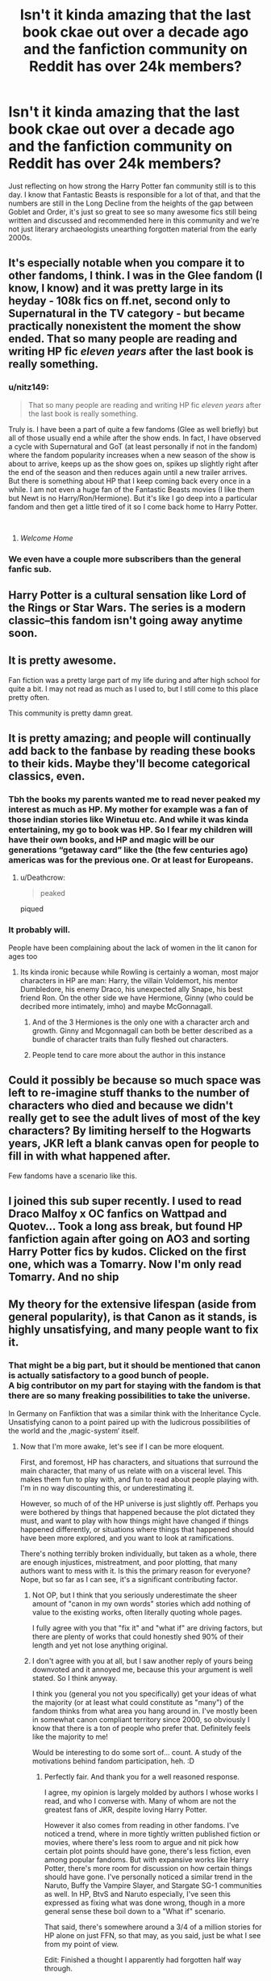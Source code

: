 #+TITLE: Isn't it kinda amazing that the last book ckae out over a decade ago and the fanfiction community on Reddit has over 24k members?

* Isn't it kinda amazing that the last book ckae out over a decade ago and the fanfiction community on Reddit has over 24k members?
:PROPERTIES:
:Score: 156
:DateUnix: 1540779825.0
:DateShort: 2018-Oct-29
:FlairText: Discussion
:END:
Just reflecting on how strong the Harry Potter fan community still is to this day. I know that Fantastic Beasts is responsible for a lot of that, and that the numbers are still in the Long Decline from the heights of the gap between Goblet and Order, it's just so great to see so many awesome fics still being written and discussed and recommended here in this community and we're not just literary archaeologists unearthing forgotten material from the early 2000s.


** It's especially notable when you compare it to other fandoms, I think. I was in the Glee fandom (I know, I know) and it was pretty large in its heyday - 108k fics on ff.net, second only to Supernatural in the TV category - but became practically nonexistent the moment the show ended. That so many people are reading and writing HP fic /eleven years/ after the last book is really something.
:PROPERTIES:
:Author: siderumincaelo
:Score: 95
:DateUnix: 1540782460.0
:DateShort: 2018-Oct-29
:END:

*** u/nitz149:
#+begin_quote
  That so many people are reading and writing HP fic /eleven years/ after the last book is really something.
#+end_quote

Truly is. I have been a part of quite a few fandoms (Glee as well briefly) but all of those usually end a while after the show ends. In fact, I have observed a cycle with Supernatural and GoT (at least personally if not in the fandom) where the fandom popularity increases when a new season of the show is about to arrive, keeps up as the show goes on, spikes up slightly right after the end of the season and then reduces again until a new trailer arrives.\\
But there is something about HP that I keep coming back every once in a while. I am not even a huge fan of the Fantastic Beasts movies (I like them but Newt is no Harry/Ron/Hermione). But it's like I go deep into a particular fandom and then get a little tired of it so I come back home to Harry Potter.

​
:PROPERTIES:
:Author: nitz149
:Score: 38
:DateUnix: 1540794087.0
:DateShort: 2018-Oct-29
:END:

**** /Welcome Home/
:PROPERTIES:
:Author: UndergroundNerd
:Score: 3
:DateUnix: 1540842343.0
:DateShort: 2018-Oct-29
:END:


*** We even have a couple more subscribers than the general fanfic sub.
:PROPERTIES:
:Author: Hellstrike
:Score: 8
:DateUnix: 1540816896.0
:DateShort: 2018-Oct-29
:END:


** Harry Potter is a cultural sensation like Lord of the Rings or Star Wars. The series is a modern classic--this fandom isn't going away anytime soon.
:PROPERTIES:
:Author: Team-Mako-N7
:Score: 48
:DateUnix: 1540784635.0
:DateShort: 2018-Oct-29
:END:


** It is pretty awesome.

Fan fiction was a pretty large part of my life during and after high school for quite a bit. I may not read as much as I used to, but I still come to this place pretty often.

This community is pretty damn great.
:PROPERTIES:
:Author: Kil_La_Kill_Yourself
:Score: 29
:DateUnix: 1540782462.0
:DateShort: 2018-Oct-29
:END:


** It is pretty amazing; and people will continually add back to the fanbase by reading these books to their kids. Maybe they'll become categorical classics, even.
:PROPERTIES:
:Author: RushingRound
:Score: 19
:DateUnix: 1540784475.0
:DateShort: 2018-Oct-29
:END:

*** Tbh the books my parents wanted me to read never peaked my interest as much as HP. My mother for example was a fan of those indian stories like Winetuu etc. And while it was kinda entertaining, my go to book was HP. So I fear my children will have their own books, and HP and magic will be our generations “getaway card” like the (the few centuries ago) americas was for the previous one. Or at least for Europeans.
:PROPERTIES:
:Author: ketjatekos
:Score: 6
:DateUnix: 1540805334.0
:DateShort: 2018-Oct-29
:END:

**** u/Deathcrow:
#+begin_quote
  peaked
#+end_quote

piqued
:PROPERTIES:
:Author: Deathcrow
:Score: 5
:DateUnix: 1540825943.0
:DateShort: 2018-Oct-29
:END:


*** It probably will.

People have been complaining about the lack of women in the lit canon for ages too
:PROPERTIES:
:Score: 1
:DateUnix: 1540799879.0
:DateShort: 2018-Oct-29
:END:

**** Its kinda ironic because while Rowling is certainly a woman, most major characters in HP are man: Harry, the villain Voldemort, his mentor Dumbledore, his enemy Draco, his unexpected ally Snape, his best friend Ron. On the other side we have Hermione, Ginny (who could be decribed more intimately, imho) and maybe McGonnagall.
:PROPERTIES:
:Author: natus92
:Score: 2
:DateUnix: 1540813948.0
:DateShort: 2018-Oct-29
:END:

***** And of the 3 Hermiones is the only one with a character arch and growth. Ginny and Mcgonnagall can both be better described as a bundle of character traits than fully fleshed out characters.
:PROPERTIES:
:Author: goo_goo_gajoob
:Score: 2
:DateUnix: 1541048642.0
:DateShort: 2018-Nov-01
:END:


***** People tend to care more about the author in this instance
:PROPERTIES:
:Score: 1
:DateUnix: 1540814101.0
:DateShort: 2018-Oct-29
:END:


** Could it possibly be because so much space was left to re-imagine stuff thanks to the number of characters who died and because we didn't really get to see the adult lives of most of the key characters? By limiting herself to the Hogwarts years, JKR left a blank canvas open for people to fill in with what happened after.

Few fandoms have a scenario like this.
:PROPERTIES:
:Author: BarneySpeaksBlarney
:Score: 11
:DateUnix: 1540795415.0
:DateShort: 2018-Oct-29
:END:


** I joined this sub super recently. I used to read Draco Malfoy x OC fanfics on Wattpad and Quotev... Took a long ass break, but found HP fanfiction again after going on AO3 and sorting Harry Potter fics by kudos. Clicked on the first one, which was a Tomarry. Now I'm only read Tomarry. And no ship
:PROPERTIES:
:Author: mychllr
:Score: 15
:DateUnix: 1540780211.0
:DateShort: 2018-Oct-29
:END:


** My theory for the extensive lifespan (aside from general popularity), is that Canon as it stands, is highly unsatisfying, and many people want to fix it.
:PROPERTIES:
:Author: rocketsp13
:Score: 15
:DateUnix: 1540789563.0
:DateShort: 2018-Oct-29
:END:

*** That might be a big part, but it should be mentioned that canon is actually satisfactory to a good bunch of people.\\
A big contributor on my part for staying with the fandom is that there are so many freaking possibilities to take the universe.

In Germany on Fanfiktion that was a similar think with the Inheritance Cycle. Unsatisfying canon to a point paired up with the ludicrous possibilities of the world and the ‚magic-system‘ itself.
:PROPERTIES:
:Author: LordDerrien
:Score: 12
:DateUnix: 1540802021.0
:DateShort: 2018-Oct-29
:END:

**** Now that I'm more awake, let's see if I can be more eloquent.

First, and foremost, HP has characters, and situations that surround the main character, that many of us relate with on a visceral level. This makes them fun to play with, and fun to read about people playing with. I'm in no way discounting this, or underestimating it.

However, so much of of the HP universe is just slightly off. Perhaps you were bothered by things that happened because the plot dictated they must, and want to play with how things might have changed if things happened differently, or situations where things that happened should have been more explored, and you want to look at ramifications.

There's nothing terribly broken individually, but taken as a whole, there are enough injustices, mistreatment, and poor plotting, that many authors want to mess with it. Is this the primary reason for everyone? Nope, but so far as I can see, it's a significant contributing factor.
:PROPERTIES:
:Author: rocketsp13
:Score: 9
:DateUnix: 1540816362.0
:DateShort: 2018-Oct-29
:END:

***** Not OP, but I think that you seriously underestimate the sheer amount of "canon in my own words" stories which add nothing of value to the existing works, often literally quoting whole pages.

I fully agree with you that "fix it" and "what if" are driving factors, but there are plenty of works that could honestly shed 90% of their length and yet not lose anything original.
:PROPERTIES:
:Author: Hellstrike
:Score: 9
:DateUnix: 1540817166.0
:DateShort: 2018-Oct-29
:END:


***** I don't agree with you at all, but I saw another reply of yours being downvoted and it annoyed me, because this your argument is well stated. So I think anyway.

I think you (general you not you specifically) get your ideas of what the majority (or at least what could constitute as "many") of the fandom thinks from what area you hang around in. I've mostly been in somewhat canon compliant territory since 2000, so obviously I know that there is a ton of people who prefer that. Definitely feels like the majority to me!

Would be interesting to do some sort of... count. A study of the motivations behind fandom participation, heh. :D
:PROPERTIES:
:Author: the_geek_fwoop
:Score: 3
:DateUnix: 1540832683.0
:DateShort: 2018-Oct-29
:END:

****** Perfectly fair. And thank you for a well reasoned response.

I agree, my opinion is largely molded by authors I whose works I read, and who I converse with. Many of whom are not the greatest fans of JKR, despite loving Harry Potter.

However it also comes from reading in other fandoms. I've noticed a trend, where in more tightly written published fiction or movies, where there's less room to argue and nit pick how certain plot points should have gone, there's less fiction, even among popular fandoms. But with expansive works like Harry Potter, there's more room for discussion on how certain things should have gone. I've personally noticed a similar trend in the Naruto, Buffy the Vampire Slayer, and Stargate SG-1 communities as well. In HP, BtvS and Naruto especially, I've seen this expressed as fixing what was done wrong, though in a more general sense these boil down to a "What if" scenario.

That said, there's somewhere around a 3/4 of a million stories for HP alone on just FFN, so that may, as you said, just be what I see from my point of view.

Edit: Finished a thought I apparently had forgotten half way through.
:PROPERTIES:
:Author: rocketsp13
:Score: 1
:DateUnix: 1540852780.0
:DateShort: 2018-Oct-30
:END:


*** [deleted]
:PROPERTIES:
:Score: 7
:DateUnix: 1540812595.0
:DateShort: 2018-Oct-29
:END:

**** First, personal anecdotes in no way negate generalizations such as "many".

Second, I agree, many people love canon. However if they love the thing, and think it is good as it is, are they more or less likely to write than if they love the thing, but feel they can fix that specific thing there?

Third, I overstated my case due to being tired. See my full response to [[/u/LordDerrien][u/LordDerrien]], if you wish, but here's my conclusion:

#+begin_quote
  There's nothing terribly broken individually, but taken as a whole, there are enough injustices, mistreatment, and poor plotting, that many authors want to mess with it. Is this the primary reason for everyone? Nope, but so far as I can see, it's a significant contributing factor.
#+end_quote
:PROPERTIES:
:Author: rocketsp13
:Score: -2
:DateUnix: 1540816909.0
:DateShort: 2018-Oct-29
:END:


*** There's a whole bunch of us that stick to canon compliant though, and it seems to me when people first start reading fanfic they are generally looking for that, or only a very slight change.
:PROPERTIES:
:Author: FloreatCastellum
:Score: 8
:DateUnix: 1540818111.0
:DateShort: 2018-Oct-29
:END:

**** ...and there's also a whole bunch of us who never ever even touch a canon compliant fic.
:PROPERTIES:
:Author: Deathcrow
:Score: 1
:DateUnix: 1540825890.0
:DateShort: 2018-Oct-29
:END:

***** Yeah and? I'm just saying for a large amount of people fixing canon isn't a motivator at all, and don't find it unsatisfying.
:PROPERTIES:
:Author: FloreatCastellum
:Score: 6
:DateUnix: 1540826959.0
:DateShort: 2018-Oct-29
:END:


***** really ? I mean i prefer alternate takes too but unless its a complete rehash whats the harm in reading canon compliant stuff? Or is it because of the pairings?
:PROPERTIES:
:Author: natus92
:Score: 3
:DateUnix: 1540827736.0
:DateShort: 2018-Oct-29
:END:

****** Things in canon compliant stories that I don't like:

- epilogue compliant. I don't care about Albus Severus, James or motherfucking Rose. I really can not identify with a Harry Potter who would name one of his sons Albus Severus, both of which names he should feel very ambiguous towards after the events of DH. It's a big deal for me. Also I strongly disagree with the notion of "All was well." just because Voldemort is dead.

- Big Happy Weasley Family. I want less Weasleys, not more. Most of the Weasleys are either boring or annoying to me.

- canon compliant stories during Hogwarts usually revolve around unimportant side characters and what they did. They are unimportant side characters for a reason. I'd rather read an original novel that follows the actual protagonists.

- canon-compliant pre-Hogwarts or Marauders era could be ok I guess. But I'm not super into prequels and it's just a bunch of named OCs anyway.

- pairings: Sure. Canon pairings are awful across the board.

- HBP and DH (DH more so) were bad books. They make a terrible foundation for anything post-Hogwarts.
:PROPERTIES:
:Author: Deathcrow
:Score: 6
:DateUnix: 1540839584.0
:DateShort: 2018-Oct-29
:END:

******* thanks for the explanation. yeah to be honest i prefer reading post war stories ideally ignoring the epilogue.
:PROPERTIES:
:Author: natus92
:Score: 2
:DateUnix: 1540841315.0
:DateShort: 2018-Oct-29
:END:


****** My problem with canon compliant fics is that I generally find them really boring. I've read the books multiple times, I've read dozens (at least) of fanfics that stick close to canon. I already know the story. Reading what amounts to the same story over and over again is boring. So when I see a fic that says 'canon compliant', that usually tells me I'm gonna be seeing a hell of a lot of the exact same story points, which I do not want. For me, the further it leans away from canon (up to a point), the more original and thus interesting the fic is.
:PROPERTIES:
:Author: olkenark
:Score: 1
:DateUnix: 1540853509.0
:DateShort: 2018-Oct-30
:END:


** Yeah I agree. I'm always surprised to find people still love Harry Potter so much. I love that the Fanfiction is still alive and well after so long. I only started reading it a couple years back but love it.
:PROPERTIES:
:Author: gdmcdona
:Score: 3
:DateUnix: 1540782693.0
:DateShort: 2018-Oct-29
:END:


** This is true. I mean, all the fresh blood in the HP fandom came now because of the Fantastic Beasts but before that franchise, the fandom is still quite alive. The HP fandom people are just so amazing in keeping the community alive. I have started reading fanfiction when I was in highschool and now, yeaaaars later, I am still reading HP fanfics every now and then.
:PROPERTIES:
:Author: saturnidae_black
:Score: 3
:DateUnix: 1540791851.0
:DateShort: 2018-Oct-29
:END:


** Well, Fantastic Beasts was what brought me back so it's not like the content is dead
:PROPERTIES:
:Score: 3
:DateUnix: 1540799825.0
:DateShort: 2018-Oct-29
:END:


** I was afraid after the Harry Potter ended. I thought that no one will be writing fanfiction and years later people still write fanfiction about Harry Potter. Although I read only in polish language but there wasn't enough so I started in english.. :)
:PROPERTIES:
:Author: Iza94
:Score: 3
:DateUnix: 1540806688.0
:DateShort: 2018-Oct-29
:END:


** It makes me wonder if any fanfics would make better movies than the original series of books.
:PROPERTIES:
:Author: ForumWarrior
:Score: 2
:DateUnix: 1540836443.0
:DateShort: 2018-Oct-29
:END:


** Harry Potter fanfiction is the driving force that's been the reason why people still love Harry Potter. And nostalgia.
:PROPERTIES:
:Author: Cancelled_for_A
:Score: 2
:DateUnix: 1540840847.0
:DateShort: 2018-Oct-29
:END:


** I only recently came to the fandom, after reading HPMoR and discovering that fanfiction was an actually good thing. I never cared that much for the original HP books - well written, interesting enough, but the magic was poorly developed and I didn't find them anything particularly special.

Now, two years later, I'm reading more fanfiction than regular fiction, writing my own, and regularly engaging on this site. About nintey percent of why I'm excited for Grindelwald's movie is 'more reference events to write fanfic about'.
:PROPERTIES:
:Author: Asviloka
:Score: 1
:DateUnix: 1540857429.0
:DateShort: 2018-Oct-30
:END:


** I believe it has to do with the way JK wrote the series, in that she created a full world, but we only see it through such a narrow lens of a single person that we naturally have to fill in the blanks, aka headcannons and fanfictions. Not only that, but the characters and setting are just the perfect toolkit for creating a story of your own. It's almost like literary Lego, all the pieces are there, they're all unique in their own way, but you can put them together however you like.
:PROPERTIES:
:Score: 1
:DateUnix: 1540870868.0
:DateShort: 2018-Oct-30
:END:


** I'm surprised that fandom is going on strong. What makes HP different in fanfic is all the sub genres and the tropes and the wide range of almost blank slate characters. The setting isn't limited even though the books pretty much were, and stories held outside of Hogwarts can still have that magic feel. Another thing is that since the Wizarding World is essentially hidden from the Muggle World, a lot of stories are regular stories slightly adapted to magic.

I think the popularity of fanfic definitely increases with movies. It also interesting to see which ships are the most popular over time. Some of my OTPs are waning in popularity while others have new talented writers.
:PROPERTIES:
:Author: _awesaum_
:Score: 1
:DateUnix: 1540871192.0
:DateShort: 2018-Oct-30
:END:


** Oh is it time for the annual circle jerk? *whips out dick*
:PROPERTIES:
:Author: Deathcrow
:Score: -3
:DateUnix: 1540805130.0
:DateShort: 2018-Oct-29
:END:
